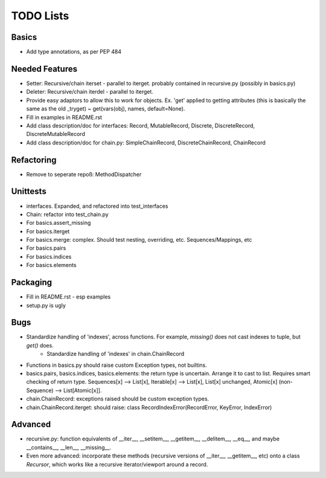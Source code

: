 TODO Lists
===================

Basics
-----------------
* Add type annotations, as per PEP 484


Needed Features
-----------------
* Setter: Recursive/chain iterset - parallel to iterget. probably contained in recursive.py (possibly in basics.py)
* Deleter: Recursive/chain iterdel - parallel to iterget.
* Provide easy adaptors to allow this to work for objects. Ex. 'get' applied to getting attributes (this is basically the same as the old _tryget) ~ get(vars(obj), names, default=None).
* Fill in examples in README.rst
* Add class description/doc for interfaces: Record, MutableRecord, Discrete, DiscreteRecord, DiscreteMutableRecord
* Add class description/doc for chain.py: SimpleChainRecord, DiscreteChainRecord, ChainRecord


Refactoring
-----------------
* Remove to seperate repoß: MethodDispatcher

Unittests
----------
* interfaces. Expanded, and refactored into test_interfaces
* Chain: refactor into test_chain.py
* For basics.assert_missing
* For basics.iterget
* For basics.merge: complex. Should test nesting, overriding, etc. Sequences/Mappings, etc
* For basics.pairs
* For basics.indices
* For basics.elements

Packaging
-----------------
* Fill in README.rst - esp examples
* setup.py is ugly

Bugs
-----------
* Standardize handling of 'indexes', across functions. For example, `missing()` does not cast indexes to tuple, but `get()` does.
    * Standardize handling of 'indexes' in chain.ChainRecord
* Functions in basics.py should raise custom Exception types, not builtins.
* basics.pairs, basics.indices, basics.elements: the return type is uncertain. Arrange it to cast to list. Requires smart checking of return type. Sequences[x] --> List[x], Iterable[x] --> List[x], List[x] unchanged, Atomic[x] (non-Sequence) --> List[Atomic[x]].
* chain.ChainRecord: exceptions raised should be custom exception types.
* chain.ChainRecord.iterget: should raise: class RecordIndexError(RecordError, KeyError, IndexError)

Advanced
----------
* recursive.py: function equivalents of __iter__, __setitem__, __getitem__, __delitem__, __eq__, and maybe __contains__, __len__, __missing__.
* Even more advanced: incorporate these methods (recursive versions of __iter__, __getitem__, etc) onto a class `Recursor`, which works like a recursive iterator/viewport around a record.
